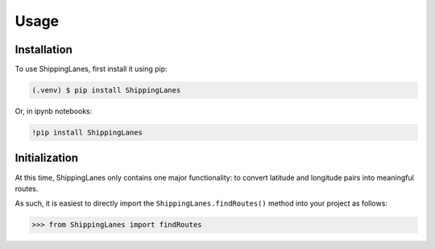Usage
=====

.. _installation:

Installation
------------

To use ShippingLanes, first install it using pip:

.. code-block:: console

   (.venv) $ pip install ShippingLanes



Or, in ipynb notebooks:

.. code-block:: console

   !pip install ShippingLanes


Initialization
----------------

At this time, ShippingLanes only contains one major functionality: to convert latitude and longitude pairs into meaningful routes.

As such, it is easiest to directly import the ``ShippingLanes.findRoutes()`` method into your project as follows:


>>> from ShippingLanes import findRoutes


